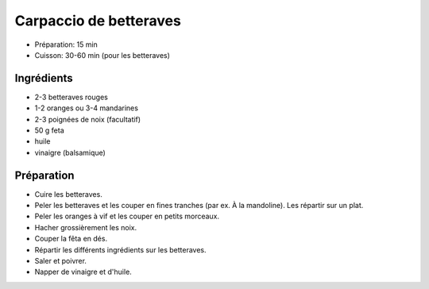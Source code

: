 .. index:: Carpaccio; ...de betteraves
.. index:: Saisons: Hiver; Carpaccio de betteraves

.. index:: Betterave; Carpaccio de betteraves
.. index:: Orange; Carpaccio de betteraves
.. index:: Mandarine; Carpaccio de betteraves
.. index:: Noix; Carpaccio de betteraves
.. index:: Fromage: Feta; Carpaccio de betteraves

.. _cuisine_carpaccio_de_betteraves:

Carpaccio de betteraves
#######################

* Préparation: 15 min
* Cuisson: 30-60 min (pour les betteraves)


Ingrédients
===========

* 2-3 betteraves rouges
* 1-2 oranges ou 3-4 mandarines
* 2-3 poignées de noix (facultatif)
* 50 g feta
* huile
* vinaigre (balsamique)


Préparation
===========

* Cuire les betteraves.
* Peler les betteraves et les couper en fines tranches (par ex. À la mandoline). Les répartir sur un plat.
* Peler les oranges à vif et les couper en petits morceaux.
* Hacher grossièrement les noix.
* Couper la fêta en dés.
* Répartir les différents ingrédients sur les betteraves.
* Saler et poivrer.
* Napper de vinaigre et d'huile.

